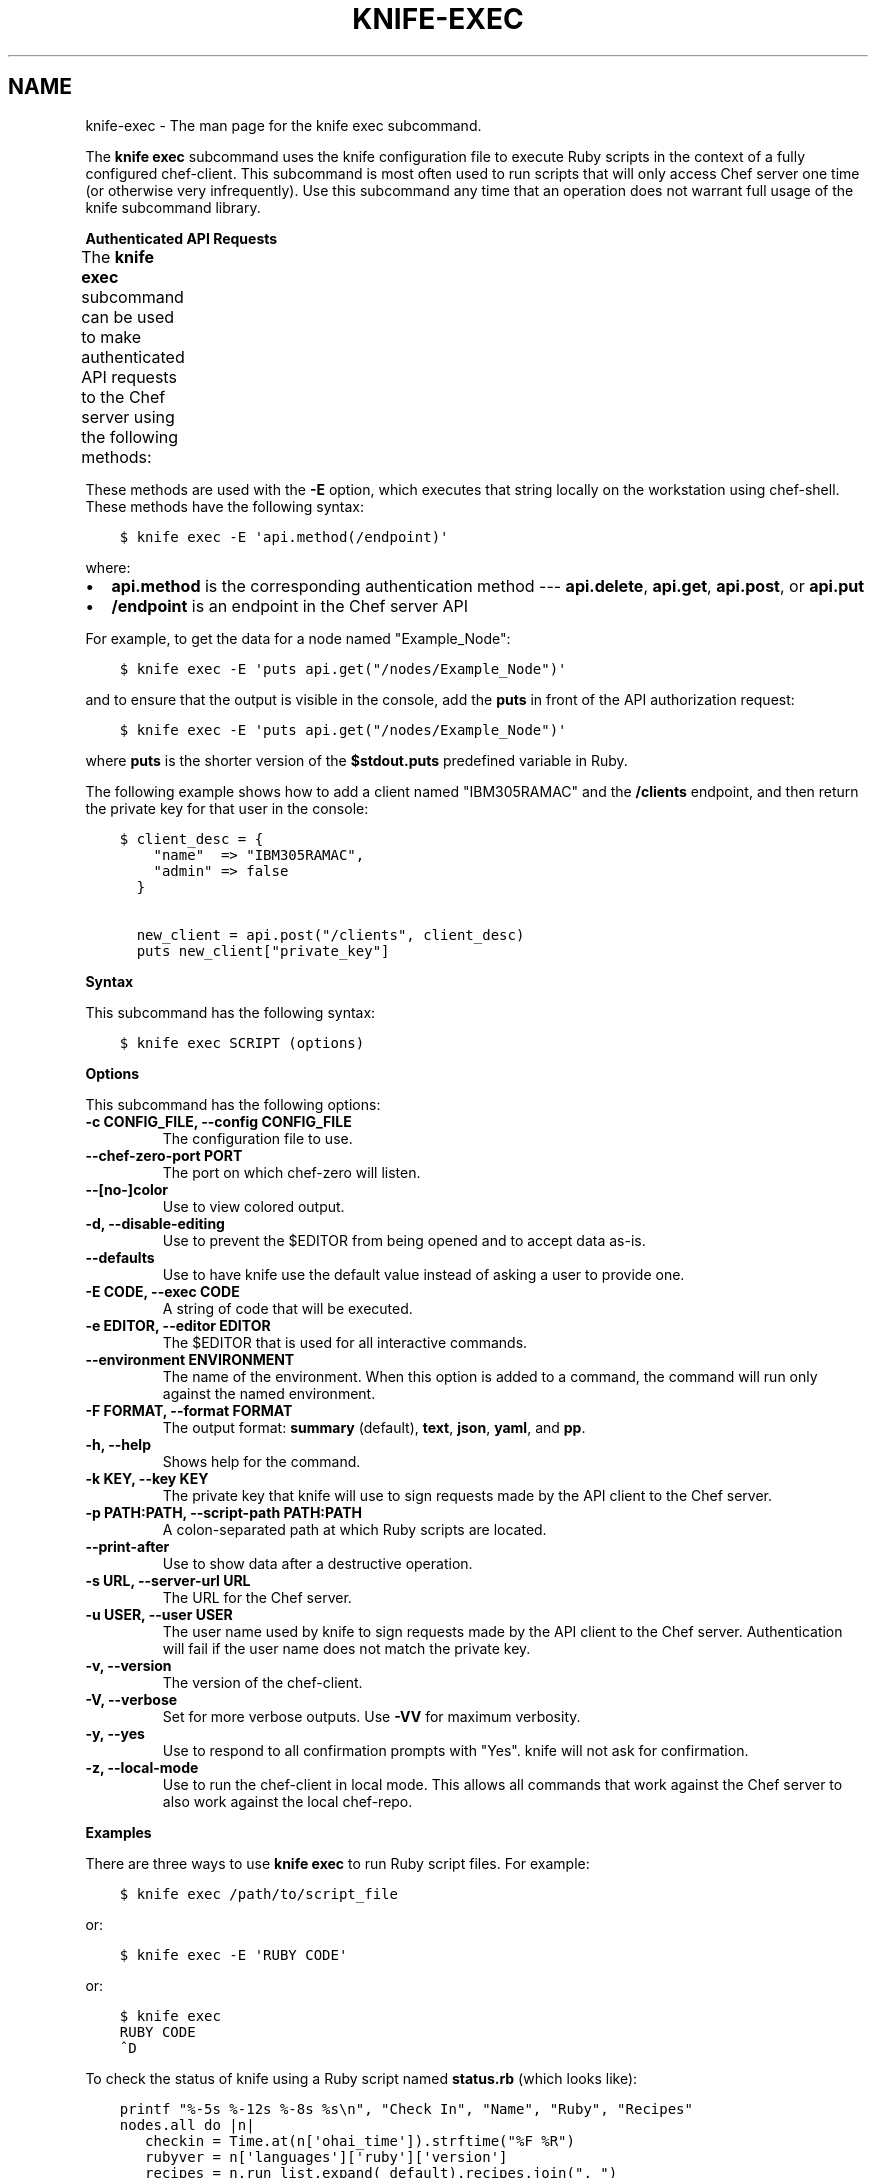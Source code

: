 .\" Man page generated from reStructuredText.
.
.TH "KNIFE-EXEC" "1" "Chef 11.16" "" "knife exec"
.SH NAME
knife-exec \- The man page for the knife exec subcommand.
.
.nr rst2man-indent-level 0
.
.de1 rstReportMargin
\\$1 \\n[an-margin]
level \\n[rst2man-indent-level]
level margin: \\n[rst2man-indent\\n[rst2man-indent-level]]
-
\\n[rst2man-indent0]
\\n[rst2man-indent1]
\\n[rst2man-indent2]
..
.de1 INDENT
.\" .rstReportMargin pre:
. RS \\$1
. nr rst2man-indent\\n[rst2man-indent-level] \\n[an-margin]
. nr rst2man-indent-level +1
.\" .rstReportMargin post:
..
.de UNINDENT
. RE
.\" indent \\n[an-margin]
.\" old: \\n[rst2man-indent\\n[rst2man-indent-level]]
.nr rst2man-indent-level -1
.\" new: \\n[rst2man-indent\\n[rst2man-indent-level]]
.in \\n[rst2man-indent\\n[rst2man-indent-level]]u
..
.sp
The \fBknife exec\fP subcommand uses the knife configuration file to execute Ruby scripts in the context of a fully configured chef\-client\&. This subcommand is most often used to run scripts that will only access Chef server one time (or otherwise very infrequently). Use this subcommand any time that an operation does not warrant full usage of the knife subcommand library.
.sp
\fBAuthenticated API Requests\fP
.sp
The \fBknife exec\fP subcommand can be used to make authenticated API requests to the Chef server using the following methods:
.TS
center;
|l|l|.
_
T{
Method
T}	T{
Description
T}
_
T{
\fBapi.delete\fP
T}	T{
Use to delete an object from the Chef server\&.
T}
_
T{
\fBapi.get\fP
T}	T{
Use to get the details of an object on the Chef server\&.
T}
_
T{
\fBapi.post\fP
T}	T{
Use to add an object to the Chef server\&.
T}
_
T{
\fBapi.put\fP
T}	T{
Use to update an object on the Chef server\&.
T}
_
.TE
.sp
These methods are used with the \fB\-E\fP option, which executes that string locally on the workstation using chef\-shell\&. These methods have the following syntax:
.INDENT 0.0
.INDENT 3.5
.sp
.nf
.ft C
$ knife exec \-E \(aqapi.method(/endpoint)\(aq
.ft P
.fi
.UNINDENT
.UNINDENT
.sp
where:
.INDENT 0.0
.IP \(bu 2
\fBapi.method\fP is the corresponding authentication method \-\-\- \fBapi.delete\fP, \fBapi.get\fP, \fBapi.post\fP, or \fBapi.put\fP
.IP \(bu 2
\fB/endpoint\fP is an endpoint in the Chef server API
.UNINDENT
.sp
For example, to get the data for a node named "Example_Node":
.INDENT 0.0
.INDENT 3.5
.sp
.nf
.ft C
$ knife exec \-E \(aqputs api.get("/nodes/Example_Node")\(aq
.ft P
.fi
.UNINDENT
.UNINDENT
.sp
and to ensure that the output is visible in the console, add the \fBputs\fP in front of the API authorization request:
.INDENT 0.0
.INDENT 3.5
.sp
.nf
.ft C
$ knife exec \-E \(aqputs api.get("/nodes/Example_Node")\(aq
.ft P
.fi
.UNINDENT
.UNINDENT
.sp
where \fBputs\fP is the shorter version of the \fB$stdout.puts\fP predefined variable in Ruby\&.
.sp
The following example shows how to add a client named "IBM305RAMAC" and the \fB/clients\fP endpoint, and then return the private key for that user in the console:
.INDENT 0.0
.INDENT 3.5
.sp
.nf
.ft C
$ client_desc = {
    "name"  => "IBM305RAMAC",
    "admin" => false
  }

  new_client = api.post("/clients", client_desc)
  puts new_client["private_key"]
.ft P
.fi
.UNINDENT
.UNINDENT
.sp
\fBSyntax\fP
.sp
This subcommand has the following syntax:
.INDENT 0.0
.INDENT 3.5
.sp
.nf
.ft C
$ knife exec SCRIPT (options)
.ft P
.fi
.UNINDENT
.UNINDENT
.sp
\fBOptions\fP
.sp
This subcommand has the following options:
.INDENT 0.0
.TP
.B \fB\-c CONFIG_FILE\fP, \fB\-\-config CONFIG_FILE\fP
The configuration file to use.
.TP
.B \fB\-\-chef\-zero\-port PORT\fP
The port on which chef\-zero will listen.
.TP
.B \fB\-\-[no\-]color\fP
Use to view colored output.
.TP
.B \fB\-d\fP, \fB\-\-disable\-editing\fP
Use to prevent the $EDITOR from being opened and to accept data as\-is.
.TP
.B \fB\-\-defaults\fP
Use to have knife use the default value instead of asking a user to provide one.
.TP
.B \fB\-E CODE\fP, \fB\-\-exec CODE\fP
A string of code that will be executed.
.TP
.B \fB\-e EDITOR\fP, \fB\-\-editor EDITOR\fP
The $EDITOR that is used for all interactive commands.
.TP
.B \fB\-\-environment ENVIRONMENT\fP
The name of the environment. When this option is added to a command, the command will run only against the named environment.
.TP
.B \fB\-F FORMAT\fP, \fB\-\-format FORMAT\fP
The output format: \fBsummary\fP (default), \fBtext\fP, \fBjson\fP, \fByaml\fP, and \fBpp\fP\&.
.TP
.B \fB\-h\fP, \fB\-\-help\fP
Shows help for the command.
.TP
.B \fB\-k KEY\fP, \fB\-\-key KEY\fP
The private key that knife will use to sign requests made by the API client to the Chef server\&.
.TP
.B \fB\-p PATH:PATH\fP, \fB\-\-script\-path PATH:PATH\fP
A colon\-separated path at which Ruby scripts are located.
.TP
.B \fB\-\-print\-after\fP
Use to show data after a destructive operation.
.TP
.B \fB\-s URL\fP, \fB\-\-server\-url URL\fP
The URL for the Chef server\&.
.TP
.B \fB\-u USER\fP, \fB\-\-user USER\fP
The user name used by knife to sign requests made by the API client to the Chef server\&. Authentication will fail if the user name does not match the private key.
.TP
.B \fB\-v\fP, \fB\-\-version\fP
The version of the chef\-client\&.
.TP
.B \fB\-V\fP, \fB\-\-verbose\fP
Set for more verbose outputs. Use \fB\-VV\fP for maximum verbosity.
.TP
.B \fB\-y\fP, \fB\-\-yes\fP
Use to respond to all confirmation prompts with "Yes". knife will not ask for confirmation.
.TP
.B \fB\-z\fP, \fB\-\-local\-mode\fP
Use to run the chef\-client in local mode. This allows all commands that work against the Chef server to also work against the local chef\-repo\&.
.UNINDENT
.sp
\fBExamples\fP
.sp
There are three ways to use \fBknife exec\fP to run Ruby script files. For example:
.INDENT 0.0
.INDENT 3.5
.sp
.nf
.ft C
$ knife exec /path/to/script_file
.ft P
.fi
.UNINDENT
.UNINDENT
.sp
or:
.INDENT 0.0
.INDENT 3.5
.sp
.nf
.ft C
$ knife exec \-E \(aqRUBY CODE\(aq
.ft P
.fi
.UNINDENT
.UNINDENT
.sp
or:
.INDENT 0.0
.INDENT 3.5
.sp
.nf
.ft C
$ knife exec
RUBY CODE
^D
.ft P
.fi
.UNINDENT
.UNINDENT
.sp
To check the status of knife using a Ruby script named \fBstatus.rb\fP (which looks like):
.INDENT 0.0
.INDENT 3.5
.sp
.nf
.ft C
printf "%\-5s %\-12s %\-8s %s\en", "Check In", "Name", "Ruby", "Recipes"
nodes.all do |n|
   checkin = Time.at(n[\(aqohai_time\(aq]).strftime("%F %R")
   rubyver = n[\(aqlanguages\(aq][\(aqruby\(aq][\(aqversion\(aq]
   recipes = n.run_list.expand(_default).recipes.join(", ")
   printf "%\-20s %\-12s %\-8s %s\en", checkin, n.name, rubyver, recipes
end
.ft P
.fi
.UNINDENT
.UNINDENT
.sp
and is located in a directory named \fBscripts/\fP, enter:
.INDENT 0.0
.INDENT 3.5
.sp
.nf
.ft C
$ knife exec scripts/status.rb
.ft P
.fi
.UNINDENT
.UNINDENT
.sp
To show the available free memory for all nodes, enter:
.INDENT 0.0
.INDENT 3.5
.sp
.nf
.ft C
$ knife exec \-E \(aqnodes.all {|n| puts "#{n.name} has #{n.memory.total} free memory"}\(aq
.ft P
.fi
.UNINDENT
.UNINDENT
.sp
To list all of the available search indexes, enter:
.INDENT 0.0
.INDENT 3.5
.sp
.nf
.ft C
$ knife exec \-E \(aqputs api.get("search").keys\(aq
.ft P
.fi
.UNINDENT
.UNINDENT
.sp
To query a node for multiple attributes using a Ruby script named \fBsearch_attributes.rb\fP (which looks like):
.INDENT 0.0
.INDENT 3.5
.sp
.nf
.ft C
% cat scripts/search_attributes.rb
query = ARGV[2]
attributes = ARGV[3].split(",")
puts "Your query: #{query}"
puts "Your attributes: #{attributes.join(" ")}"
results = {}
search(:node, query) do |n|
   results[n.name] = {}
   attributes.each {|a| results[n.name][a] = n[a]}
end

puts results
exit 0
.ft P
.fi
.UNINDENT
.UNINDENT
.sp
enter:
.INDENT 0.0
.INDENT 3.5
.sp
.nf
.ft C
% knife exec scripts/search_attributes.rb "hostname:test_system" ipaddress,fqdn
.ft P
.fi
.UNINDENT
.UNINDENT
.sp
to return something like:
.INDENT 0.0
.INDENT 3.5
.sp
.nf
.ft C
Your query: hostname:test_system
Your attributes: ipaddress fqdn
{"test_system.example.com"=>{"ipaddress"=>"10.1.1.200", "fqdn"=>"test_system.example.com"}}
.ft P
.fi
.UNINDENT
.UNINDENT
.SH AUTHOR
Chef
.\" Generated by docutils manpage writer.
.
